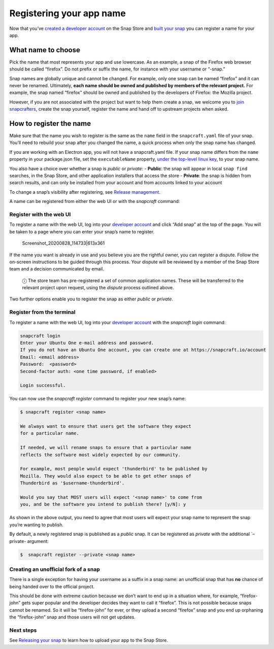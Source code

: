 .. 6793.md

.. \_registering-your-app-name:

Registering your app name
=========================

Now that you’ve `created a developer account <create-a-developer-account.md>`__ on the Snap Store and `built your snap <building-the-snap.md>`__ you can register a name for your app.

What name to choose
-------------------

Pick the name that most represents your app and use lowercase. As an example, a snap of the Firefox web browser should be called “firefox”. Do not prefix or suffix the name, for instance with your username or “-snap.”

Snap names are globally unique and cannot be changed. For example, only one snap can be named “firefox” and it can never be renamed. Ultimately, **each name should be owned and published by members of the relevant project.** For example, the snap named “firefox” should be owned and published by the developers of Firefox: the Mozilla project.

However, if you are not associated with the project but want to help them create a snap, we welcome you to `join snapcrafters <join-snapcrafters.md>`__, create the snap yourself, register the name and hand off to upstream projects when asked.

How to register the name
------------------------

Make sure that the name you wish to register is the same as the ``name`` field in the ``snapcraft.yaml`` file of your snap. You’ll need to rebuild your snap after you changed the name, a quick process when only the snap name has changed.

If you are working with an Electron app, you will not have a snapcraft.yaml file. If your snap name differs from the ``name`` property in your package.json file, set the ``executableName`` property, `under the top-level linux key <https://www.electron.build/configuration/linux>`__, to your snap name.

You also have a choice over whether a snap is *public* or *private*: - **Public**: the snap will appear in local ``snap find`` searches, in the Snap Store, and other application installers that access the store - **Private**: the snap is hidden from search results, and can only be installed from your account and from accounts linked to your account

To change a snap’s visibility after registering, see `Release management <https://snapcraft.io/docs/release-management#registering-your-app-name-heading--private-snaps>`__.

A name can be registered from either the web UI or with the *snapcraft* command:

Register with the web UI
~~~~~~~~~~~~~~~~~~~~~~~~

To register a name with the web UI, log into your `developer account <https://snapcraft.io/account>`__ and click “Add snap” at the top of the page. You will be taken to a page where you can enter your snap’s name to register.

.. figure:: https://forum-snapcraft-io.s3.dualstack.us-east-1.amazonaws.com/original/2X/b/b1f74bd8422bf8196cd3b334eafd173350ad432d.png
   :alt: Screenshot_20200828_114733|613x361

   Screenshot_20200828_114733|613x361

If the name you want is already in use and you believe you are the rightful owner, you can register a dispute. Follow the on-screen instructions to be guided through this process. Your dispute will be reviewed by a member of the Snap Store team and a decision communicated by email.

   ⓘ The store team has pre-registered a set of common application names. These will be transferred to the relevant project upon request, using the *dispute* process outlined above.

Two further options enable you to register the snap as either *public* or *private*.

Register from the terminal
~~~~~~~~~~~~~~~~~~~~~~~~~~

To register a name with the web UI, log into your `developer account <https://snapcraft.io/account>`__ with the *snapcraft login* command:

.. code:: bash

   snapcraft login
   Enter your Ubuntu One e-mail address and password.
   If you do not have an Ubuntu One account, you can create one at https://snapcraft.io/account
   Email: <email address>
   Password:  <password>
   Second-factor auth: <one time password, if enabled>

   Login successful.

You can now use the *snapcraft register* command to register your new snap’s name:

.. code:: bash

   $ snapcraft register <snap name>

   We always want to ensure that users get the software they expect
   for a particular name.

   If needed, we will rename snaps to ensure that a particular name
   reflects the software most widely expected by our community.

   For example, most people would expect 'thunderbird' to be published by
   Mozilla. They would also expect to be able to get other snaps of
   Thunderbird as '$username-thunderbird'.

   Would you say that MOST users will expect '<snap name>' to come from
   you, and be the software you intend to publish there? [y/N]: y

As shown in the above output, you need to agree that most users will expect your snap name to represent the snap you’re wanting to publish.

By default, a newly registered snap is published as a *public* snap. It can be registered as *private* with the additional \`–private- argument:

.. code:: bash

   $  snapcraft register --private <snap name>

Creating an unofficial fork of a snap
~~~~~~~~~~~~~~~~~~~~~~~~~~~~~~~~~~~~~

There is a single exception for having your username as a suffix in a snap name: an unofficial snap that has **no** chance of being handed over to the official project.

This should be done with extreme caution because we don’t want to end up in a situation where, for example, “firefox-john” gets super popular and the developer decides they want to call it “firefox”. This is not possible because snaps cannot be renamed. So it will be “firefox-john” for ever, or they upload a second “firefox” snap and you end up orphaning the “firefox-john” snap and those users will not get updates.

Next steps
~~~~~~~~~~

See `Releasing your snap <releasing-your-app.md>`__ to learn how to upload your app to the Snap Store.
